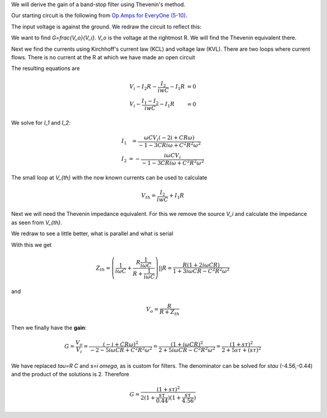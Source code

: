 .. raw:: html

    %path = "physics/circuits/thevenin"
    %kind = kinda["examples"]
    %level = 13
    <!-- html -->

.. role:: asis(raw)
    :format: html latex


We will derive the gain of a band-stop filter using Thevenin's method.

Our starting circuit is the following from
`Op Amps for EveryOne (5-10) <http://www.ti.com/lit/an/slod006b/slod006b.pdf>`_.


.. texfigure:: r_dg_c1.tex
      :align: center

The input voltage is against the ground. We redraw the circuit to reflect this:

.. texfigure:: r_dg_c2.tex
      :align: center

We want to find `G=\frac{V_o}{V_i}`.
`V_o` is the voltage at the rightmost R. We will find the Thevenin equivalent there.


.. texfigure:: r_dg_c3.tex
      :align: center

Next we find the currents using Kirchhoff's current law (KCL) and voltage law (KVL).
There are two loops where current flows.
There is no current at the R at which we have made an open circuit

.. texfigure:: r_dg_c4.tex
      :align: center

The resulting equations are

.. math:: \begin{array}{l l l}
    V_i - I_2 R - \frac{I_2}{iwC} - I_1 R & = 0\\
    V_i - \frac{I_1 - I_2}{iwC} - I_1 R & = 0
    \end{array}

We solve for `I_1` and `I_2`:

.. math:: \begin{array}{l l}
    I_1 &= \frac{\omega C V_i (-2 i+C R \omega)}{-1-3 C R i \omega+C^2 R^2 \omega^2}\\
    I_2 &= -\frac{i \omega C V_i}{-1-3 C R i \omega+C^2 R^2 \omega^2}
    \end{array}

The small loop at `V_{th}` with the now known currents can be used to calculate

.. math:: V_{th}=\frac{I_2}{iwC} + I_1 R

Next we will need the Thevenin impedance equivalent. For this we remove the source `V_i`
and calculate the impedance as seen from `V_{th}`.

.. texfigure:: r_dg_c5.tex
      :align: center

We redraw to see a little better, what is parallel and what is serial

.. texfigure:: r_dg_c6.tex
      :align: center

With this we get

.. math:: Z_{th}=\left(\frac{1}{i \omega C}+\frac{R \frac{1}{i \omega C}}{R+\frac{1}{i \omega C}}\right) || R =
    \frac{R (1+2 i \omega C R)}{1+3 i \omega C R - C^2 R^2 \omega^2}

and

.. math:: V_o = \frac{R}{R + Z_{th}}

Then we finally have the **gain**:

.. math:: G = \frac{V_o}{V_i} = \frac{(-i+C R \omega)^2}{-2-5 i \omega C R+C^2 R^2 \omega^2}
    = \frac{(1+i \omega C R)^2}{2+5 i \omega C R-C^2 R^2 \omega^2}
    = \frac{(1+ s\tau)^2}{2+5 s\tau+(s\tau)^2}

We have replaced `\tau=R C` and `s=i \omega`, as is custom for filters.
The denominator can be solved for `s\tau` (-4.56,-0.44) and the product of the solutions is 2.
Therefore

.. math:: G = \frac{(1+ s\tau)^2}{2(1+\frac{s\tau}{0.44})(1+\frac{s\tau}{4.56})}

